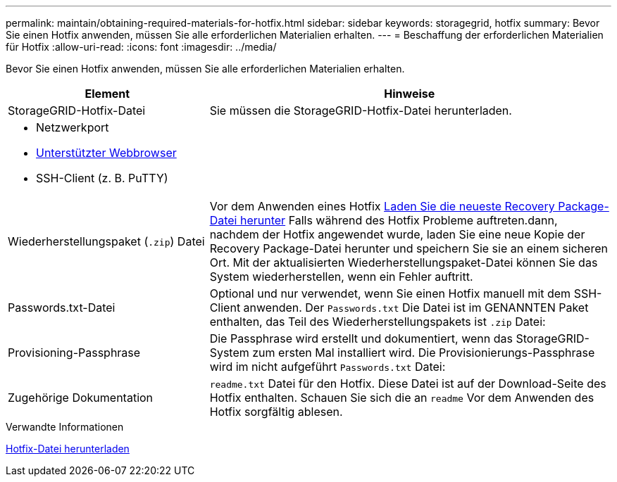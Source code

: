 ---
permalink: maintain/obtaining-required-materials-for-hotfix.html 
sidebar: sidebar 
keywords: storagegrid, hotfix 
summary: Bevor Sie einen Hotfix anwenden, müssen Sie alle erforderlichen Materialien erhalten. 
---
= Beschaffung der erforderlichen Materialien für Hotfix
:allow-uri-read: 
:icons: font
:imagesdir: ../media/


[role="lead"]
Bevor Sie einen Hotfix anwenden, müssen Sie alle erforderlichen Materialien erhalten.

[cols="1a,2a"]
|===
| Element | Hinweise 


 a| 
StorageGRID-Hotfix-Datei
 a| 
Sie müssen die StorageGRID-Hotfix-Datei herunterladen.



 a| 
* Netzwerkport
* xref:../admin/web-browser-requirements.adoc[Unterstützter Webbrowser]
* SSH-Client (z. B. PuTTY)

 a| 



 a| 
Wiederherstellungspaket (`.zip`) Datei
 a| 
Vor dem Anwenden eines Hotfix xref:downloading-recovery-package.adoc[Laden Sie die neueste Recovery Package-Datei herunter] Falls während des Hotfix Probleme auftreten.dann, nachdem der Hotfix angewendet wurde, laden Sie eine neue Kopie der Recovery Package-Datei herunter und speichern Sie sie an einem sicheren Ort. Mit der aktualisierten Wiederherstellungspaket-Datei können Sie das System wiederherstellen, wenn ein Fehler auftritt.



| Passwords.txt-Datei  a| 
Optional und nur verwendet, wenn Sie einen Hotfix manuell mit dem SSH-Client anwenden. Der `Passwords.txt` Die Datei ist im GENANNTEN Paket enthalten, das Teil des Wiederherstellungspakets ist `.zip` Datei:



 a| 
Provisioning-Passphrase
 a| 
Die Passphrase wird erstellt und dokumentiert, wenn das StorageGRID-System zum ersten Mal installiert wird. Die Provisionierungs-Passphrase wird im nicht aufgeführt `Passwords.txt` Datei:



 a| 
Zugehörige Dokumentation
 a| 
`readme.txt` Datei für den Hotfix. Diese Datei ist auf der Download-Seite des Hotfix enthalten. Schauen Sie sich die an `readme` Vor dem Anwenden des Hotfix sorgfältig ablesen.

|===
.Verwandte Informationen
xref:downloading-hotfix-file.adoc[Hotfix-Datei herunterladen]
